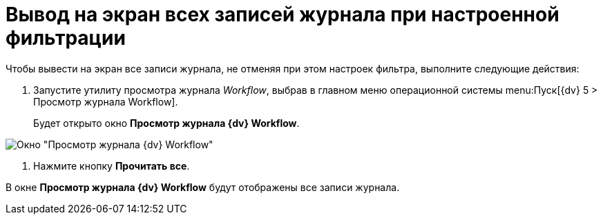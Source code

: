 = Вывод на экран всех записей журнала при настроенной фильтрации

Чтобы вывести на экран все записи журнала, не отменяя при этом настроек фильтра, выполните следующие действия:

. Запустите утилиту просмотра журнала _Workflow_, выбрав в главном меню операционной системы menu:Пуск[{dv} 5 > Просмотр журнала Workflow].
+
Будет открыто окно *Просмотр журнала {dv} Workflow*.

image::Log_Window_Workflow.png[Окно "Просмотр журнала {dv} Workflow"]
. Нажмите кнопку *Прочитать все*.

В окне *Просмотр журнала {dv} Workflow* будут отображены все записи журнала.
